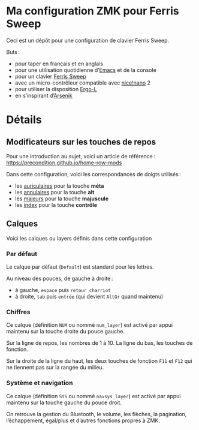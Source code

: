 * Ma configuration ZMK pour Ferris Sweep

Ceci est un dépôt pour une configuration de clavier Ferris Sweep.

Buts :

- pour taper en français et en anglais
- pour une utilisation quotidienne d’[[https://www.gnu.org/s/emacs/][Emacs]] et de la console
- pour un clavier [[https://github.com/davidphilipbarr/Sweep][Ferris Sweep]]
- avec un micro-contrôleur compatible avec [[https://nicekeyboards.com/nice-nano/][nice!nano]] 2
- pour utiliser la disposition [[https://ergol.org/][Ergo-L]]
- en s’inspirant d’[[https://github.com/OneDeadKey/arsenik][Arsenik]]

* Détails

** Modificateurs sur les touches de repos

Pour une introduction au sujet, voici un article de référence : https://precondition.github.io/home-row-mods

Dans cette configuration, voici les correspondances de doigts utilisés :
- les _auriculaires_ pour la touche *méta*
- les _annulaires_ pour la touche *alt*
- les _majeurs_ pour la touche *majuscule*
- les _index_ pour la touche *contrôle*
** Calques

Voici les calques ou layers définis dans cette configuration

*** Par défaut

Le calque par défaut (~Default~) est standard pour les lettres.

Au niveau des pouces, de gauche à droite :
- à gauche, ~espace~ puis ~retour charriot~
- à droite, ~tab~ puis ~entrée~ (qui devient ~AltGr~ quand maintenu)

*** Chiffres

Ce calque (définition ~NUM~ ou nommé ~num_layer~) est activé par appui maintenu sur la touche droite du pouce gauche.

Sur la ligne de repos, les nombres de 1 à 10. La ligne du bas, les touches de fonction.

Sur la droite de la ligne du haut, les deux touches de fonction ~F11~ et ~F12~ qui ne tiennent pas sur la rangée du milieu.

*** Système et navigation

Ce calque (définition ~SYS~ ou nommé ~navsys_layer~) est activé par appui maintenu sur la touche gauche du pouce droit.

On retrouve la gestion du Bluetooth, le volume, les flèches, la pagination, l’échappement, égal/plus et d’autres fonctions propres à ZMK.
